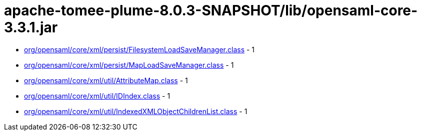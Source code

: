 = apache-tomee-plume-8.0.3-SNAPSHOT/lib/opensaml-core-3.3.1.jar

 - link:org/opensaml/core/xml/persist/FilesystemLoadSaveManager.adoc[org/opensaml/core/xml/persist/FilesystemLoadSaveManager.class] - 1
 - link:org/opensaml/core/xml/persist/MapLoadSaveManager.adoc[org/opensaml/core/xml/persist/MapLoadSaveManager.class] - 1
 - link:org/opensaml/core/xml/util/AttributeMap.adoc[org/opensaml/core/xml/util/AttributeMap.class] - 1
 - link:org/opensaml/core/xml/util/IDIndex.adoc[org/opensaml/core/xml/util/IDIndex.class] - 1
 - link:org/opensaml/core/xml/util/IndexedXMLObjectChildrenList.adoc[org/opensaml/core/xml/util/IndexedXMLObjectChildrenList.class] - 1
